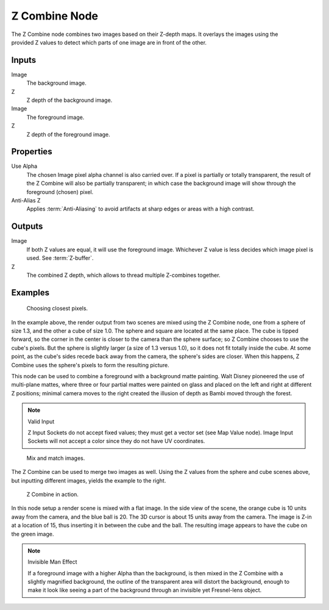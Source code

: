 .. _bpy.types.CompositorNodeZcombine:

**************
Z Combine Node
**************

.. figure:: /images/compositing_node-types_CompositorNodeZcombine.png
   :align: right
   :alt: Z Combine Node.

The Z Combine node combines two images based on their Z-depth maps.
It overlays the images using the provided Z values to
detect which parts of one image are in front of the other.


Inputs
======

Image
   The background image.
Z
   Z depth of the background image.
Image
   The foreground image.
Z
   Z depth of the foreground image.


Properties
==========

Use Alpha
   The chosen Image pixel alpha channel is also carried over.
   If a pixel is partially or totally transparent,
   the result of the Z Combine will also be partially transparent;
   in which case the background image will show through the foreground (chosen) pixel.
Anti-Alias Z
   Applies :term:`Anti-Aliasing` to avoid artifacts at sharp edges or areas with a high contrast.


Outputs
=======

Image
   If both Z values are equal, it will use the foreground image.
   Whichever Z value is less decides which image pixel is used.
   See :term:`Z-buffer`.
Z
   The combined Z depth, which allows to thread multiple Z-combines together.


Examples
========

.. figure:: /images/compositing_types_color_z-combine_example-1.png
   :width: 700px

   Choosing closest pixels.

In the example above, the render output from two scenes are mixed using the Z Combine node,
one from a sphere of size 1.3, and the other a cube of size 1.0.
The sphere and square are located at the same place. The cube is tipped forward,
so the corner in the center is closer to the camera than the sphere surface;
so Z Combine chooses to use the cube's pixels. But the sphere is slightly larger
(a size of 1.3 versus 1.0), so it does not fit totally inside the cube. At some point,
as the cube's sides recede back away from the camera, the sphere's sides are closer.
When this happens, Z Combine uses the sphere's pixels to form the resulting picture.

This node can be used to combine a foreground with a background matte painting.
Walt Disney pioneered the use of multi-plane mattes, where three or four partial mattes were
painted on glass and placed on the left and right at different Z positions; minimal camera
moves to the right created the illusion of depth as Bambi moved through the forest.

.. note:: Valid Input

   Z Input Sockets do not accept fixed values; they must get a vector set (see Map Value node).
   Image Input Sockets will not accept a color since they do not have UV coordinates.

.. figure:: /images/compositing_types_color_z-combine_example-2.png
   :width: 700px

   Mix and match images.

The Z Combine can be used to merge two images as well.
Using the Z values from the sphere and cube scenes above, but inputting different images,
yields the example to the right.

.. figure:: /images/compositing_types_color_z-combine_example-3.png
   :width: 700px

   Z Combine in action.

In this node setup a render scene is mixed with a flat image. In the side view of the scene,
the orange cube is 10 units away from the camera, and the blue ball is 20.
The 3D cursor is about 15 units away from the camera. The image is Z-in at a location of 15,
thus inserting it in between the cube and the ball.
The resulting image appears to have the cube on the green image.

.. note:: Invisible Man Effect

   If a foreground image with a higher Alpha than the background,
   is then mixed in the Z Combine with a slightly magnified background,
   the outline of the transparent area will distort the background,
   enough to make it look like seeing a part of the background through
   an invisible yet Fresnel-lens object.
